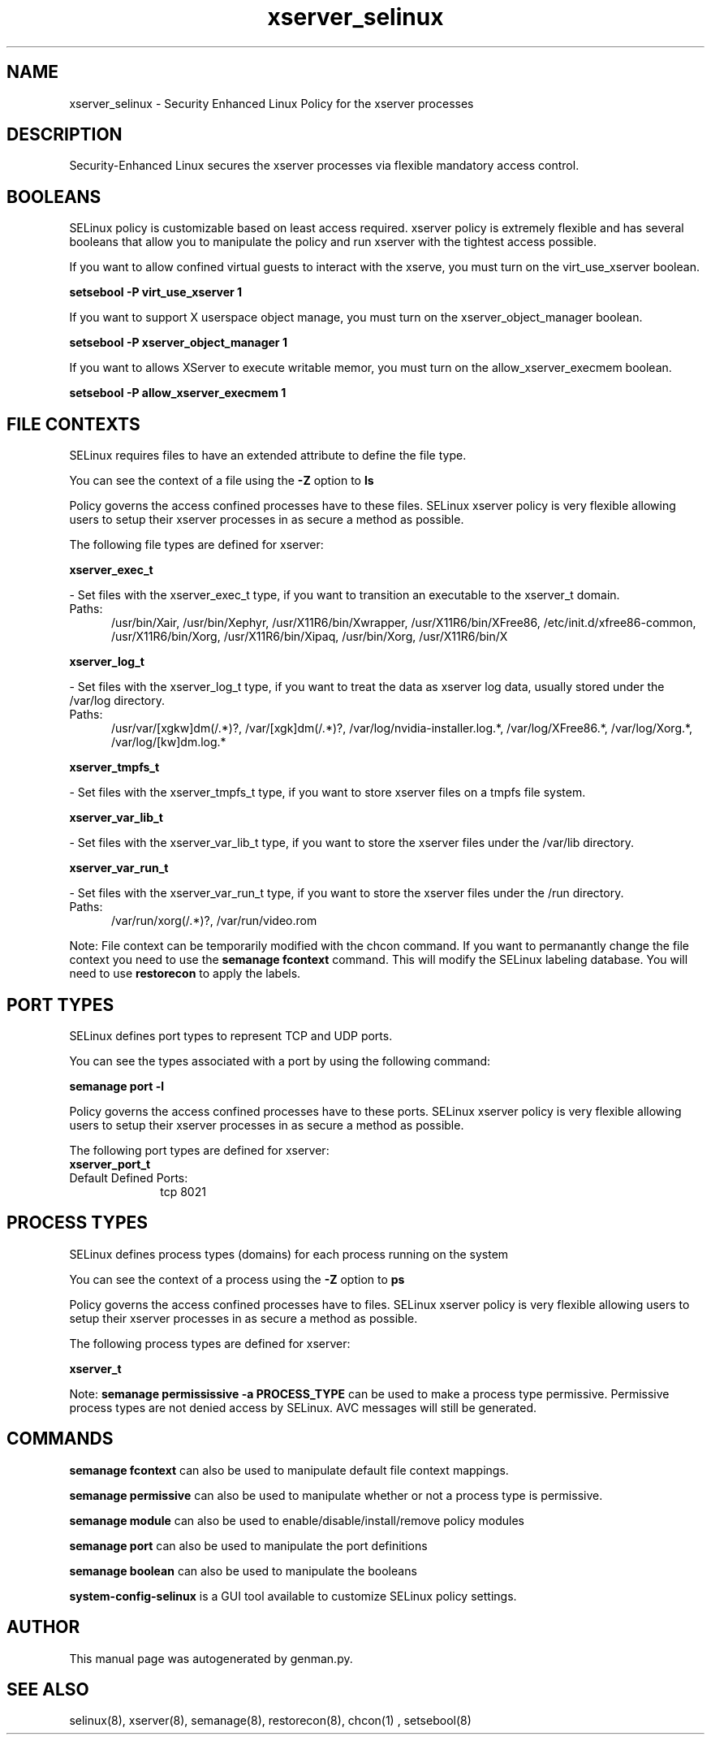 .TH  "xserver_selinux"  "8"  "xserver" "dwalsh@redhat.com" "xserver SELinux Policy documentation"
.SH "NAME"
xserver_selinux \- Security Enhanced Linux Policy for the xserver processes
.SH "DESCRIPTION"

Security-Enhanced Linux secures the xserver processes via flexible mandatory access
control.  

.SH BOOLEANS
SELinux policy is customizable based on least access required.  xserver policy is extremely flexible and has several booleans that allow you to manipulate the policy and run xserver with the tightest access possible.


.PP
If you want to allow confined virtual guests to interact with the xserve, you must turn on the virt_use_xserver boolean.

.EX
.B setsebool -P virt_use_xserver 1
.EE

.PP
If you want to support X userspace object manage, you must turn on the xserver_object_manager boolean.

.EX
.B setsebool -P xserver_object_manager 1
.EE

.PP
If you want to allows XServer to execute writable memor, you must turn on the allow_xserver_execmem boolean.

.EX
.B setsebool -P allow_xserver_execmem 1
.EE

.SH FILE CONTEXTS
SELinux requires files to have an extended attribute to define the file type. 
.PP
You can see the context of a file using the \fB\-Z\fP option to \fBls\bP
.PP
Policy governs the access confined processes have to these files. 
SELinux xserver policy is very flexible allowing users to setup their xserver processes in as secure a method as possible.
.PP 
The following file types are defined for xserver:


.EX
.PP
.B xserver_exec_t 
.EE

- Set files with the xserver_exec_t type, if you want to transition an executable to the xserver_t domain.

.br
.TP 5
Paths: 
/usr/bin/Xair, /usr/bin/Xephyr, /usr/X11R6/bin/Xwrapper, /usr/X11R6/bin/XFree86, /etc/init\.d/xfree86-common, /usr/X11R6/bin/Xorg, /usr/X11R6/bin/Xipaq, /usr/bin/Xorg, /usr/X11R6/bin/X

.EX
.PP
.B xserver_log_t 
.EE

- Set files with the xserver_log_t type, if you want to treat the data as xserver log data, usually stored under the /var/log directory.

.br
.TP 5
Paths: 
/usr/var/[xgkw]dm(/.*)?, /var/[xgk]dm(/.*)?, /var/log/nvidia-installer\.log.*, /var/log/XFree86.*, /var/log/Xorg.*, /var/log/[kw]dm\.log.*

.EX
.PP
.B xserver_tmpfs_t 
.EE

- Set files with the xserver_tmpfs_t type, if you want to store xserver files on a tmpfs file system.


.EX
.PP
.B xserver_var_lib_t 
.EE

- Set files with the xserver_var_lib_t type, if you want to store the xserver files under the /var/lib directory.


.EX
.PP
.B xserver_var_run_t 
.EE

- Set files with the xserver_var_run_t type, if you want to store the xserver files under the /run directory.

.br
.TP 5
Paths: 
/var/run/xorg(/.*)?, /var/run/video.rom

.PP
Note: File context can be temporarily modified with the chcon command.  If you want to permanantly change the file context you need to use the 
.B semanage fcontext 
command.  This will modify the SELinux labeling database.  You will need to use
.B restorecon
to apply the labels.

.SH PORT TYPES
SELinux defines port types to represent TCP and UDP ports. 
.PP
You can see the types associated with a port by using the following command: 

.B semanage port -l

.PP
Policy governs the access confined processes have to these ports. 
SELinux xserver policy is very flexible allowing users to setup their xserver processes in as secure a method as possible.
.PP 
The following port types are defined for xserver:

.EX
.TP 5
.B xserver_port_t 
.TP 10
.EE


Default Defined Ports:
tcp 8021
.EE
.SH PROCESS TYPES
SELinux defines process types (domains) for each process running on the system
.PP
You can see the context of a process using the \fB\-Z\fP option to \fBps\bP
.PP
Policy governs the access confined processes have to files. 
SELinux xserver policy is very flexible allowing users to setup their xserver processes in as secure a method as possible.
.PP 
The following process types are defined for xserver:

.EX
.B xserver_t 
.EE
.PP
Note: 
.B semanage permississive -a PROCESS_TYPE 
can be used to make a process type permissive. Permissive process types are not denied access by SELinux. AVC messages will still be generated.

.SH "COMMANDS"
.B semanage fcontext
can also be used to manipulate default file context mappings.
.PP
.B semanage permissive
can also be used to manipulate whether or not a process type is permissive.
.PP
.B semanage module
can also be used to enable/disable/install/remove policy modules

.B semanage port
can also be used to manipulate the port definitions

.B semanage boolean
can also be used to manipulate the booleans

.PP
.B system-config-selinux 
is a GUI tool available to customize SELinux policy settings.

.SH AUTHOR	
This manual page was autogenerated by genman.py.

.SH "SEE ALSO"
selinux(8), xserver(8), semanage(8), restorecon(8), chcon(1)
, setsebool(8)